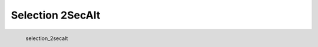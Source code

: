 Selection 2SecAlt
*********************

.. figure:: _static/selection_2secalt.png
   :align: left

   selection_2secalt